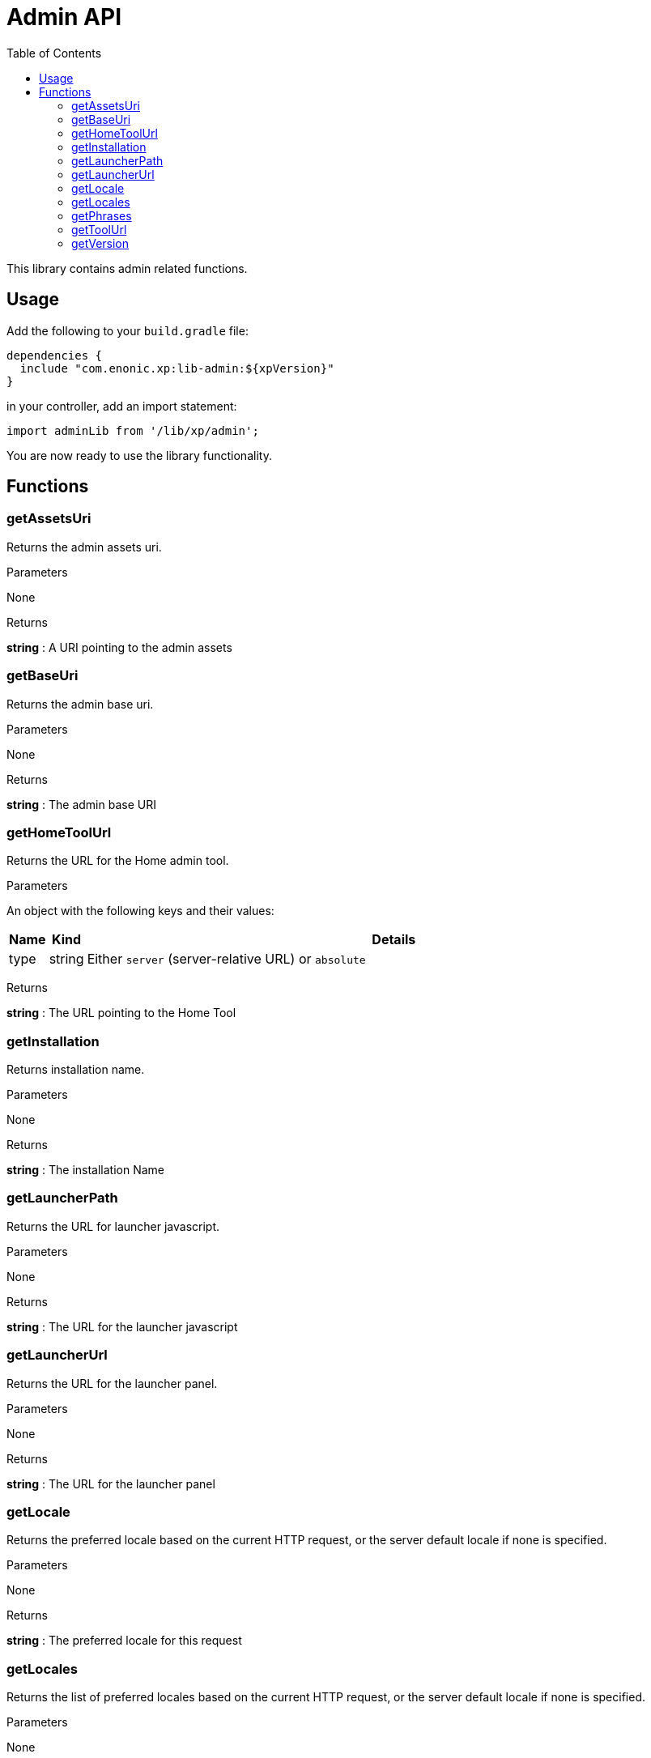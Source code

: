 = Admin API
:toc: right
:imagesdir: images

This library contains admin related functions.

== Usage

Add the following to your `build.gradle` file:

[source,groovy]
----
dependencies {
  include "com.enonic.xp:lib-admin:${xpVersion}"
}
----

in your controller, add an import statement:

[source,typescript]
----
import adminLib from '/lib/xp/admin';
----

You are now ready to use the library functionality.


== Functions

=== getAssetsUri

Returns the admin assets uri.

[.lead]
Parameters

None

[.lead]
Returns

*string* : A URI pointing to the admin assets

=== getBaseUri

Returns the admin base uri.

[.lead]
Parameters

None

[.lead]
Returns

*string* : The admin base URI

=== getHomeToolUrl

Returns the URL for the Home admin tool.

[.lead]
Parameters

An object with the following keys and their values:

[%header,cols="1%,1%,98%a"]
[frame="none"]
[grid="none"]
|===
| Name | Kind | Details
| type | string | Either `server` (server-relative URL) or `absolute`
|===

[.lead]
Returns

*string* : The URL pointing to the Home Tool

=== getInstallation

Returns installation name.

[.lead]
Parameters

None

[.lead]
Returns

*string* : The installation Name

=== getLauncherPath

Returns the URL for launcher javascript.

[.lead]
Parameters

None

[.lead]
Returns

*string* : The URL for the launcher javascript

=== getLauncherUrl

Returns the URL for the launcher panel.

[.lead]
Parameters

None

[.lead]
Returns

*string* : The URL for the launcher panel


=== getLocale

Returns the preferred locale based on the current HTTP request, or the server default locale if none is specified.

[.lead]
Parameters

None

[.lead]
Returns

*string* : The preferred locale for this request

=== getLocales

Returns the list of preferred locales based on the current HTTP request, or the server default locale if none is specified.

[.lead]
Parameters

None

[.lead]
Returns

*string[]* : Current locales in order of preference

=== getPhrases

Returns all i18n phrases.

[.lead]
Parameters

None

[.lead]
Returns

*object* : JSON object with phrases

=== getToolUrl

Returns the URL for an admin tool of specific application.

[.lead]
Parameters

[%header,cols="1%,1%,98%a"]
[frame="none"]
[grid="none"]
|===
| Name | Kind | Details
| application | string | Full application name (f.ex, 'com.enonic.app')
| tool | string | Name of the tool inside an app (f.ex, 'main')
|===

[.lead]
Returns

*string* : The URL to the requested tool.

=== getVersion

Returns version of XP installation.

[.lead]
Parameters

None


[.lead]
Returns

*string* : The version number of the XP runtime.
